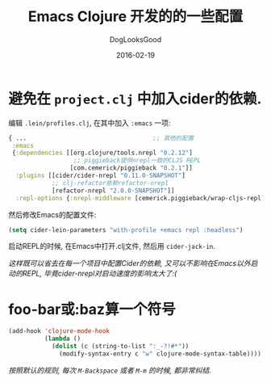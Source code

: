 #+TITLE: Emacs Clojure 开发的的一些配置
#+DATE: 2016-02-19
#+author:      DogLooksGood
#+EMAIL:       DogLooksGood@localhost
#+URI:         /blog/%y/%m/%d/cider
#+KEYWORDS:    clojure
#+TAGS:        clojure,cider
#+LANGUAGE:    en
#+OPTIONS:     H:3 num:nil toc:t \n:nil ::t |:t ^:nil -:nil f:t *:t <:t
#+DESCRIPTION: Cider的一些实用配置

* 避免在 ~project.clj~ 中加入cider的依赖.
编辑 ~.lein/profiles.clj~, 在其中加入 ~:emacs~ 一项:
#+BEGIN_SRC clojure
  { ...                                   ;; 其他的配置
   :emacs
   {:dependencies [[org.clojure/tools.nrepl "0.2.12"]
                    ;; piggieback提供nrepl一致的CLJS REPL
                   [com.cemerick/piggieback "0.2.1"]]
    :plugins [[cider/cider-nrepl "0.11.0-SNAPSHOT"]
              ;; clj-refactor依赖refactor-nrepl
              [refactor-nrepl "2.0.0-SNAPSHOT"]]
    :repl-options {:nrepl-middleware [cemerick.piggieback/wrap-cljs-repl]}}}
#+END_SRC
然后修改Emacs的配置文件:
#+BEGIN_SRC emacs-lisp
  (setq cider-lein-parameters "with-profile +emacs repl :headless")
#+END_SRC
启动REPL的时候, 在Emacs中打开.clj文件, 然后用 ~cider-jack-in~.

/这样既可以省去在每一个项目中配置Cider的依赖, 又可以不影响在Emacs以外启动的REPL,
毕竟cider-nrepl对启动速度的影响太大了:(/

* foo-bar或:baz算一个符号
#+BEGIN_SRC emacs-lisp
    (add-hook 'clojure-mode-hook
              (lambda ()
                (dolist (c (string-to-list ":_-?!#*"))
                  (modify-syntax-entry c "w" clojure-mode-syntax-table))))
#+END_SRC
/按照默认的规则, 每次 ~M-Backspace~ 或者 ~M-m~ 的时候, 都非常纠结./
